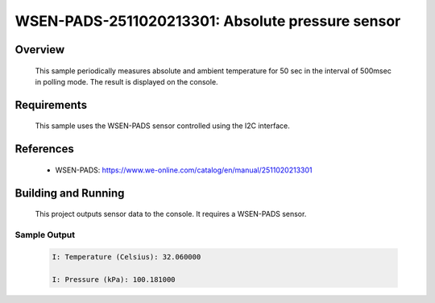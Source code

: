 .. _wsen-pads-2511020213301:

WSEN-PADS-2511020213301: Absolute pressure sensor
#################################################

Overview
********
 This sample periodically measures absolute and ambient temperature for
 50 sec in the interval of 500msec in polling mode.
 The result is displayed on the console.

Requirements
************

 This sample uses the WSEN-PADS sensor controlled using the I2C interface.

References
**********

 - WSEN-PADS: https://www.we-online.com/catalog/en/manual/2511020213301

Building and Running
********************

 This project outputs sensor data to the console. It requires a WSEN-PADS
 sensor.

 .. zephyr-app-commands::
    :app: samples/sensor/wsen_pads_2511020213301/
    :goals: build flash


Sample Output
=============

 .. code-block:: console

  I: Temperature (Celsius): 32.060000

  I: Pressure (kPa): 100.181000
